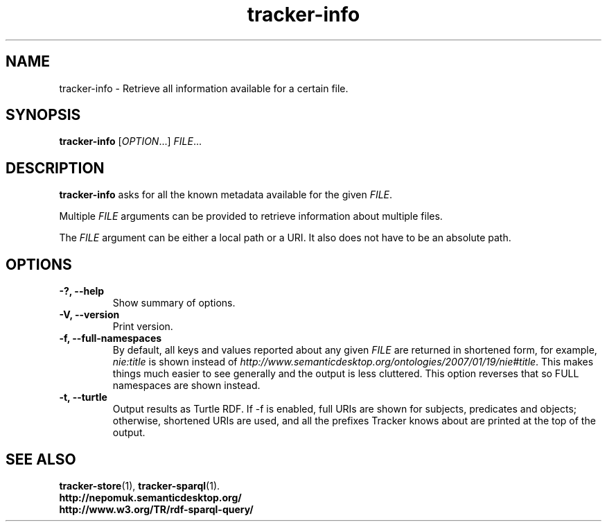 .TH tracker-info 1 "Oct 2008" GNU "User Commands"

.SH NAME
tracker-info \- Retrieve all information available for a certain file.

.SH SYNOPSIS
\fBtracker-info\fR [\fIOPTION\fR...] \fIFILE\fR...

.SH DESCRIPTION
.B tracker-info
asks for all the known metadata available for the given \fIFILE\fR.

Multiple \fIFILE\fR arguments can be provided to retrieve information
about multiple files.

The \fIFILE\fR argument can be either a local path or a URI. It also
does not have to be an absolute path.

.SH OPTIONS
.TP
.B \-?, \-\-help
Show summary of options.
.TP
.B \-V, \-\-version
Print version.
.TP
.B \-f, \-\-full\-namespaces
By default, all keys and values reported about any given \fIFILE\fR
are returned in shortened form, for example, \fInie:title\fR is shown
instead of
\fIhttp://www.semanticdesktop.org/ontologies/2007/01/19/nie#title\fR.
This makes things much easier to see generally and the output is less
cluttered. This option reverses that so FULL namespaces are shown
instead.
.TP
.B \-t, \-\-turtle
Output results as Turtle RDF. If \-f is enabled, full URIs are shown
for subjects, predicates and objects; otherwise, shortened URIs are
used, and all the prefixes Tracker knows about are printed at the top
of the output.
.SH SEE ALSO
.BR tracker-store (1),
.BR tracker-sparql (1).
.TP
.BR http://nepomuk.semanticdesktop.org/
.TP
.BR http://www.w3.org/TR/rdf-sparql-query/
